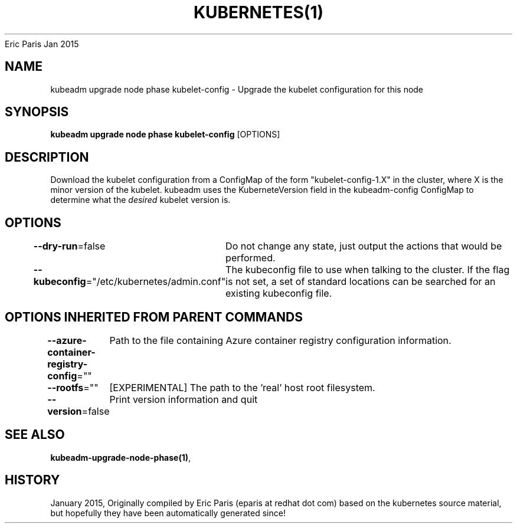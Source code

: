 .nh
.TH KUBERNETES(1) kubernetes User Manuals
Eric Paris
Jan 2015

.SH NAME
.PP
kubeadm upgrade node phase kubelet\-config \- Upgrade the kubelet configuration for this node


.SH SYNOPSIS
.PP
\fBkubeadm upgrade node phase kubelet\-config\fP [OPTIONS]


.SH DESCRIPTION
.PP
Download the kubelet configuration from a ConfigMap of the form "kubelet\-config\-1.X" in the cluster, where X is the minor version of the kubelet. kubeadm uses the KuberneteVersion field in the kubeadm\-config ConfigMap to determine what the \fIdesired\fP kubelet version is.


.SH OPTIONS
.PP
\fB\-\-dry\-run\fP=false
	Do not change any state, just output the actions that would be performed.

.PP
\fB\-\-kubeconfig\fP="/etc/kubernetes/admin.conf"
	The kubeconfig file to use when talking to the cluster. If the flag is not set, a set of standard locations can be searched for an existing kubeconfig file.


.SH OPTIONS INHERITED FROM PARENT COMMANDS
.PP
\fB\-\-azure\-container\-registry\-config\fP=""
	Path to the file containing Azure container registry configuration information.

.PP
\fB\-\-rootfs\fP=""
	[EXPERIMENTAL] The path to the 'real' host root filesystem.

.PP
\fB\-\-version\fP=false
	Print version information and quit


.SH SEE ALSO
.PP
\fBkubeadm\-upgrade\-node\-phase(1)\fP,


.SH HISTORY
.PP
January 2015, Originally compiled by Eric Paris (eparis at redhat dot com) based on the kubernetes source material, but hopefully they have been automatically generated since!
